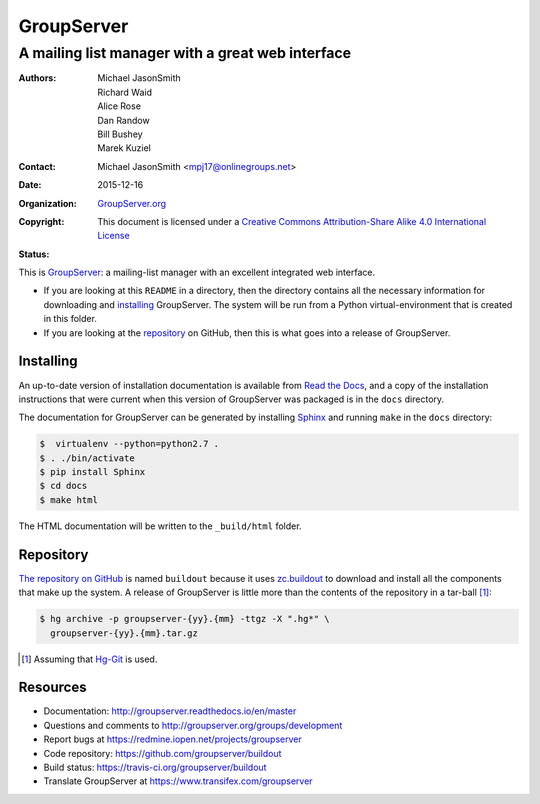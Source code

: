 ===========
GroupServer
===========
-------------------------------------------------
A mailing list manager with a great web interface
-------------------------------------------------

:Authors: Michael JasonSmith; Richard Waid; Alice Rose; Dan
          Randow; Bill Bushey; Marek Kuziel
:Contact: Michael JasonSmith <mpj17@onlinegroups.net>
:Date: 2015-12-16
:Organization: `GroupServer.org`_
:Copyright: This document is licensed under a
  `Creative Commons Attribution-Share Alike 4.0 International
  License`_
:Status: |build| |docs|

..  _Creative Commons Attribution-Share Alike 4.0 International License:
    https://creativecommons.org/licenses/by-sa/4.0/


This is GroupServer_: a mailing-list manager with an excellent
integrated web interface.

* If you are looking at this ``README`` in a directory, then the
  directory contains all the necessary information for
  downloading and installing_ GroupServer. The system will be run
  from a Python virtual-environment that is created in this
  folder.

* If you are looking at the repository_ on GitHub, then this is
  what goes into a release of GroupServer.

Installing
==========

An up-to-date version of installation documentation is
available from `Read the Docs`_, and a copy of the installation
instructions that were current when this version of GroupServer
was packaged is in the ``docs`` directory.

.. _GroupServer: http://groupserver.org/
.. _Read the Docs: http://groupserver.readthedocs.io/

The documentation for GroupServer can be generated by installing
Sphinx_ and running ``make`` in the ``docs`` directory:

.. code-block:: console

    $  virtualenv --python=python2.7 .
    $ . ./bin/activate
    $ pip install Sphinx
    $ cd docs
    $ make html

The HTML documentation will be written to the ``_build/html``
folder.

.. _Sphinx: http://sphinx-doc.org/

Repository
==========

`The repository on GitHub`_ is named ``buildout`` because it uses
`zc.buildout`_ to download and install all the components that
make up the system. A release of GroupServer is little more than
the contents of the repository in a tar-ball [#hggit]_:

.. code-block:: console

   $ hg archive -p groupserver-{yy}.{mm} -ttgz -X ".hg*" \
     groupserver-{yy}.{mm}.tar.gz

.. _The repository on GitHub:
   https://github.com/groupserver/buildout
.. _zc.buildout: https://pypi.python.org/pypi/zc.buildout/

.. [#hggit] Assuming that `Hg-Git`_ is used.
.. _Hg-Git: http://hg-git.github.io/

Resources
=========

- Documentation: http://groupserver.readthedocs.io/en/master
- Questions and comments to
  http://groupserver.org/groups/development
- Report bugs at https://redmine.iopen.net/projects/groupserver
- Code repository: https://github.com/groupserver/buildout
- Build status: https://travis-ci.org/groupserver/buildout
- Translate GroupServer at https://www.transifex.com/groupserver

.. |build| image:: https://travis-ci.org/groupserver/buildout.svg?branch=master
   :target: https://travis-ci.org/groupserver/buildout
   :alt: Build Status
.. |docs| image:: http://readthedocs.io/projects/groupserver/badge/?version=master
   :target: http://groupserver.readthedocs.io/en/master/?badge=master
   :alt: Documentation Status

.. _GroupServer.org: http://groupserver.org/
